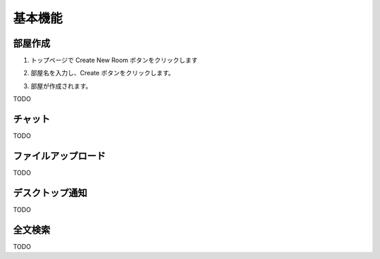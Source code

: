 基本機能
=======================
部屋作成
-----------------------
1. トップページで Create New Room ボタンをクリックします

.. image:: images/create_new_room_top.png

2. 部屋名を入力し、Create ボタンをクリックします。

.. image:: images/create_new_room.png

3. 部屋が作成されます。

.. image:: images/new_room.png


TODO

チャット
-----------------------

TODO

ファイルアップロード
-----------------------

TODO

デスクトップ通知
-----------------------

TODO

全文検索
-----------------------

TODO

